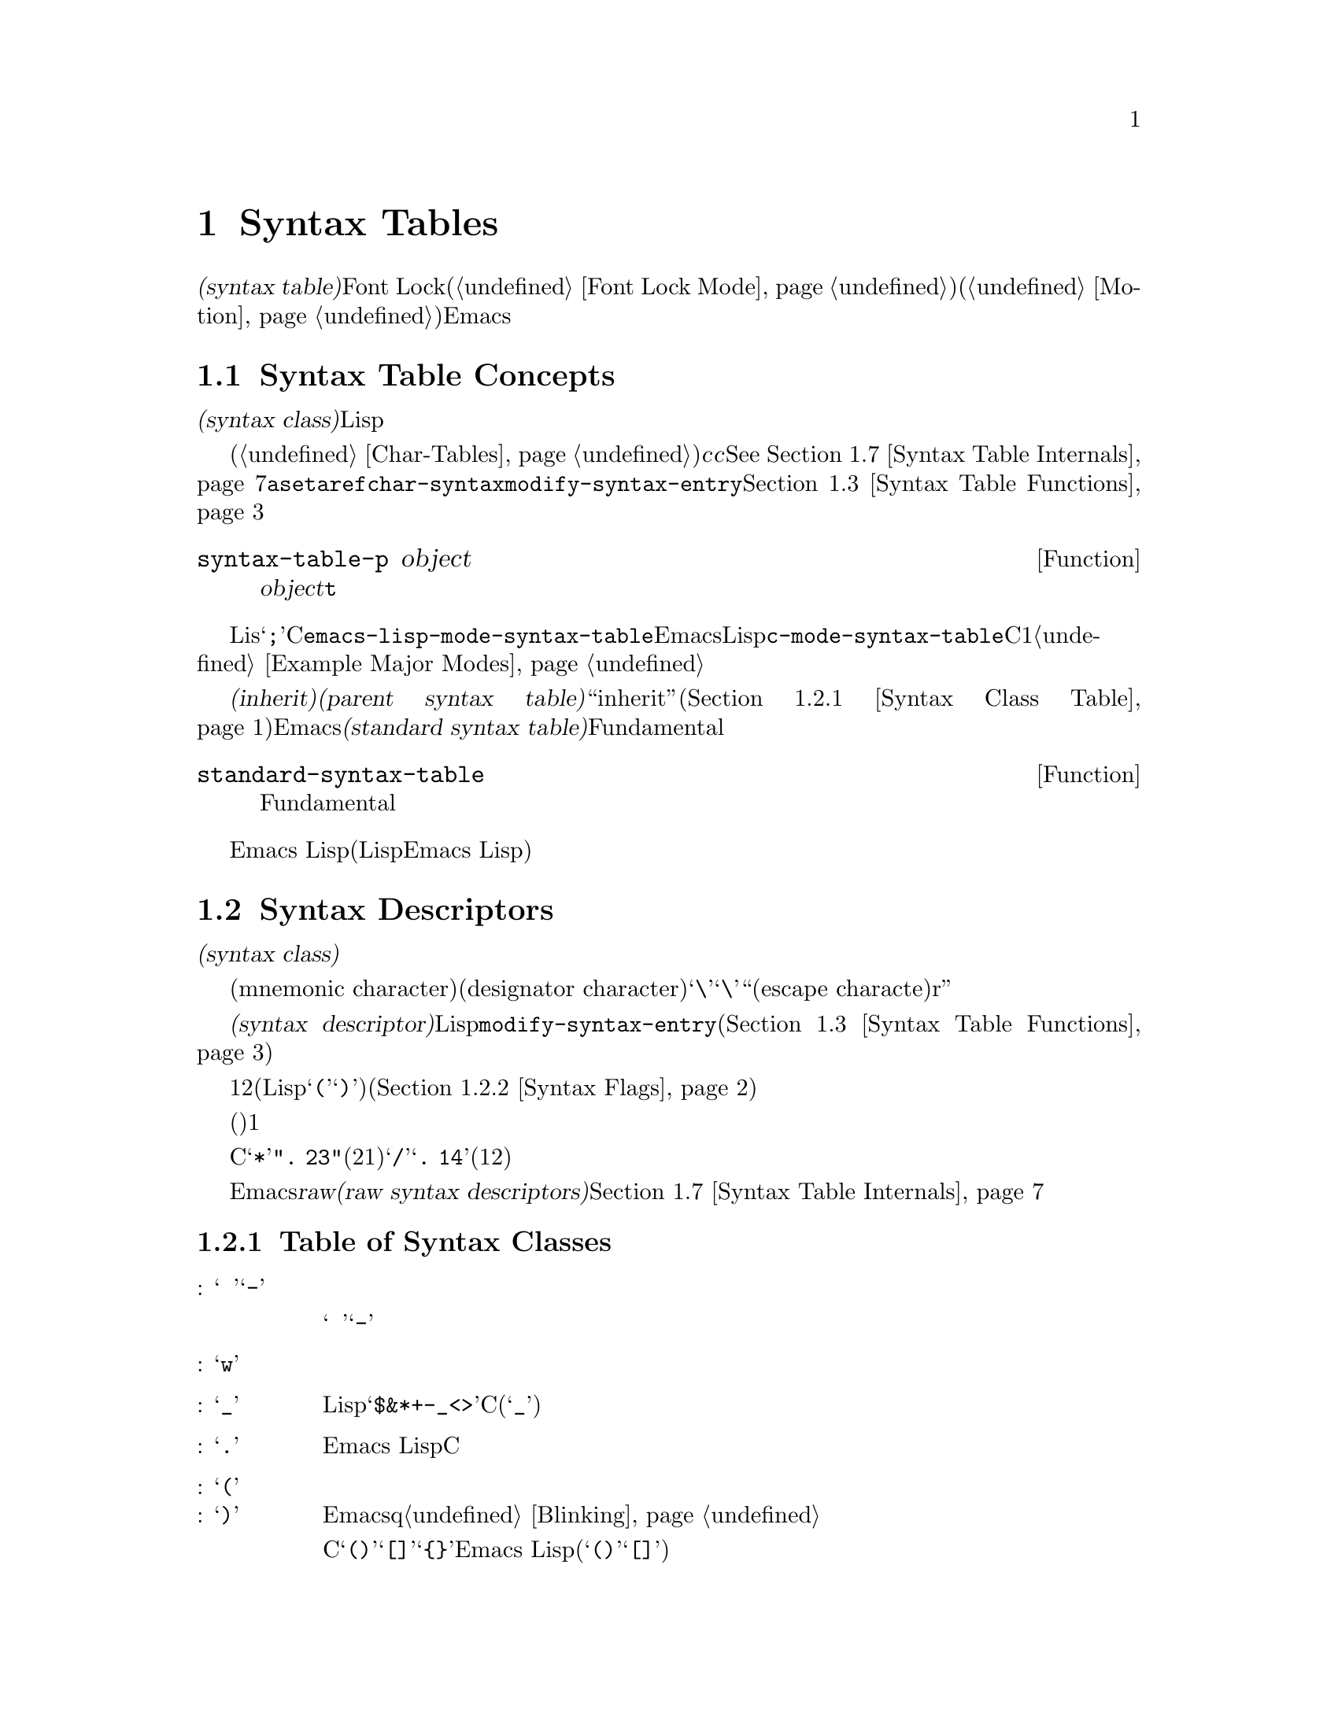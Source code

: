 @c ===========================================================================
@c
@c This file was generated with po4a. Translate the source file.
@c
@c ===========================================================================
@c -*-texinfo-*-
@c This is part of the GNU Emacs Lisp Reference Manual.
@c Copyright (C) 1990-1995, 1998-1999, 2001-2015 Free Software
@c Foundation, Inc.
@c See the file elisp.texi for copying conditions.
@node Syntax Tables
@chapter Syntax Tables
@cindex parsing buffer text
@cindex syntax table
@cindex text parsing

  @dfn{構文テーブル(syntax
table)}は、バッファー内のそれぞれの文字にたいして、構文的な役割を指定します。単語、シンボル、その他の構文要素の開始と終了の判定に、これを使用できます。この情報はFont
Lockモード(@ref{Font Lock
Mode}を参照)や、種々の複雑な移動コマンド(@ref{Motion}を参照)を含む、多くのEmacs機能により使用されます。

@menu
* Basics: Syntax Basics.     構文テーブルの基本的概念。
* Syntax Descriptors::       文字がクラス分けされる方法。
* Syntax Table Functions::   構文テーブルを作成、調査、変更する方法。
* Syntax Properties::        テキストプロパティによる構文テーブルのオーバーライド。
* Motion and Syntax::        特定の構文による文字間の移動。
* Parsing Expressions::      構文テーブル使用によるバランスのとれた式の解析。
* Syntax Table Internals::   構文テーブルの情報が格納される方法。
* Categories::               文字構文をクラス分けする別の手段。
@end menu

@node Syntax Basics
@section Syntax Table Concepts

  構文テーブルとは、それぞれの文字の@dfn{構文クラス(syntax
class)}や、その他の構文的プロパティを照合するために使用できる、データ構造のことです。構文テーブルは、テキストを横断したスキャンや移動のために、Lispプログラムにより使用されます。

  構文テーブルは、内部的には文字テーブルです(@ref{Char-Tables}を参照)。インデックス@var{c}の要素はコード@var{c}の文字を記述します。値は該当する文字の構文を指定するコンスセルです。詳細は@xref{Syntax
Table
Internals}を参照してください。しかし構文テーブルの内容を変更または調べるために@code{aset}や@code{aref}を使用するかわりに、通常は高レベルな関数@code{char-syntax}や@code{modify-syntax-entry}を使用するべきです。これらについては@ref{Syntax
Table Functions}で説明します。

@defun syntax-table-p object
この関数は@var{object}が構文テーブルなら、@code{t}をリターンする。
@end defun

  バッファーはそれぞれ自身のメジャーモードをもち、それぞれのメジャーモードはさまざまな文字の構文クラスにたいして独自のアイデアをもっています。たとえばLisモードでは文字@samp{;}はコメントの開始ですが、Cモードでは命令文の終端になります。これらのバリエーションをサポートするために、構文テーブルはそれぞれのバッファーにたいしてローカルです。一般的に各メジャーモードは自身の構文テーブルをもち、そのモードを使用するすべてのバッファーにそれがインストールされます。たとえば変数@code{emacs-lisp-mode-syntax-table}はEmacsのLispモードが使用する構文テーブル、@code{c-mode-syntax-table}はCモードが使用する構文テーブルを保持します。あるメジャーモードの構文テーブルを変更すると、そのモードのバッファー、およびその後でそのモードに置かれるすべてのバッファーの構文も同様に変更されます。複数の類似するモードが1つの構文テーブルを共有することが、ときおりあります。構文テーブルをセットアップする方法の例は、@ref{Example
Major Modes}を参照してください。

@cindex standard syntax table
@cindex inheritance, syntax table
  別の構文テーブルから構文テールを@dfn{継承(inherit)}できます。これを@dfn{親構文テーブル(parent syntax
table)}と呼びます。構文テーブルは、ある文字にたいして構文クラス``inherit''を与えることにより、構文クラスを未指定にしておくことができます。そのような文字は、親構文テーブルが指定する構文クラスを取得します(@ref{Syntax
Class Table}を参照)。Emacsは@dfn{標準構文テーブル(standard syntax
table)}を定義します。これはデフォルトとなる親構文テーブルであり、Fundamentalモードが使用する構文テーブルでもあります。

@defun standard-syntax-table
この関数はFundamentalモードが使用する構文テーブルである、標準構文テーブルをリターンする。
@end defun

  Emacs
Lispリーダーは変更不可な独自のビルトイン構文ルールをもつので、構文テーブルは使用しません(いくつかのLispシステムはリード構文を再定義する手段を提供するが、わたしたちは単純化のためこの機能をEmacs
Lisp外部に留める決定をした)。

@node Syntax Descriptors
@section Syntax Descriptors
@cindex syntax class

  @dfn{構文クラス(syntax
class)}の文字は、その文字の構文的な役割を記述します。各構文テーブルは、それぞれの文字の構文クラスを指定します。ある構文テーブルでの文字のクラスと、別のテーブルにおけるその文字のクラスとの間に関連性がある必要はありません。

  構文テーブルはそれぞれニーモニック文字(mnemonic
character)により選別され、クラスを指定する必要がある際にはそのクラスの名前としての役割を果たします。この指定子文字(designator
character)は通常、そのクラスに割当てられることが多々あります。しかしその指定子としての意味は不変であり、その文字がカレントでもつ構文とは独立しています。つまりカレント構文テーブルにおいて実際に文字@samp{\}が構文をもつかどうかに関係なく、指定子文字としての@samp{\}は常に``エスケープ文字(escape
characte)r''を意味します。
@ifnottex
構文クラスとそれらの指定子文字のリストは、@ref{Syntax Class Table}を参照してください。
@end ifnottex

@cindex syntax descriptor
  @dfn{構文記述子(syntax
descriptor)}とは、文字の構文クラスと、その他の構文的なプロパティを記述するLisp文字列のことです。ある文字の構文を変更したい際、それは関数@code{modify-syntax-entry}を呼び出して、その引数に構文記述子を渡すことにより行われます(@ref{Syntax
Table Functions}を参照)。

  構文記述子の1つ目の文字は、構文クラスの指定子文字でなければなりません。2つ目の文字がもしあれば、マッチング文字を指定します(Lispでは@samp{(}にたいするマッチング文字は@samp{)})。スペースはマッチング文字が存在しないことを指定します。その後に続く文字は、追加の構文プロパティを指定します(@ref{Syntax
Flags}を参照)。

  マッチング文字やフラグが必要なければ、(構文クラスを指定する)1つの文字だけで十分です。

  たとえばCモードでの文字@samp{*}の構文記述子は@code{".
23"}(区切り記号、マッチング文字用スロットは未使用、コメント開始記号の2つ目の文字、コメント終了記号の1つ目の文字)、@samp{/}にたいするエントリーは@samp{@w{.
14}}(区切り記号、マッチング文字用スロットは未使用、コメント開始記号の1つ目の文字、コメント終了記号の2つ目の文字)です。

  Emacsは、低レベルでの構文クラスを記述するために使用される@dfn{raw構文記述子(raw syntax
descriptors)}も定義しています。@ref{Syntax Table Internals}を参照してください。

@menu
* Syntax Class Table::       構文クラスのテーブル。
* Syntax Flags::             各文字が所有できる追加のフラグ。
@end menu

@node Syntax Class Table
@subsection Table of Syntax Classes
@cindex syntax class table

  以下は構文クラス、それらの指定子となる文字とそれらの意味、およびそれらの使用例を示すテーブルです。

@table @asis
@item 空白文字: @samp{@ }、または@samp{-}
シンボルおよび単語を区別する文字。空白文字は通常は他の構文的な意義をもたず、複数の空白文字は構文的には単一の空白文字と等しい。スペース、タブ、フォームフィードは、ほとんどすべてのメジャーモードにおいて空白文字にクラスっ分けされる。

この構文クラスは@w{@samp{@ }}または@samp{-}により指定できる。両指定子は等価である。

@item 単語構成文字: @samp{w}
人間の言語における単語の一部。これらは通常は、プログラム内において変数やコマンドの名前として使用される。通常、すべての大文字と小文字、および数字は単語構成文字である。

@item シンボル構成文字: @samp{_}
単語構成文字とともに変数やコマンドの名前で使用される、追加の文字。例としてはLispモードの文字@samp{$&*+-_<>}が含まれ、これらはたとえ英単語の一部でないとしても、シンボルの名前の一部となり得る。標準Cでは、シンボル内において非単語構成文字で有効な文字はアンダースコア(@samp{_})だけである。

@item 区切り文字: @samp{.}
人間の言語において句読点として使用される文字、またはプログラミング言語でシンボルを別のシンボルと区別するために使用される文字。Emacs
Lispモードのようないくつかのプログラミング言語のモードでは、単語構成文字およびシンボル構成文字のいずれでもないいくつかの文字はすべて、他の用途をもつので、このクラスの文字をもたない。Cモードのような他のプログラミング言語のモードでは、演算子にたいして区切り文字構文が使用される。

@item 開カッコ文字: @samp{(}
@itemx 閉カッコ文字: @samp{)}
文や式を囲うために、異なるペアーとして使用される文字。そのようなグループ化は開カッコで開始され、閉カッコで終了する。開カッコ文字はそれぞれ特定の閉カッコ文字にマッチし、その逆も成り立つ。Emacsqは通常、閉カッコ挿入字に、マッチする開カッコを示す。@ref{Blinking}を参照のこと。

人間の言語、およびCのコードではカッコのペアーは@samp{()}、@samp{[]}、@samp{@{@}}である。Emacs
Lispではリストとベクターにたいする区切り文字(@samp{()}および@samp{[]})は、カッコ文字としてクラス分けされる。

@item 文字列クォート: @samp{"}
文字列定数を区切るために使用される文字。文字列の先頭と終端に、同じ文字列クォート文字が出現する。このようなクォート文字列はネストされない。

Emacsのパース機能は、文字列を単一のトークンとみなす。文字列内では、その文字の通常の構文的な意味は抑制される。

Lispモードはダブルクォーテーション(@samp{"})、および垂直バー(@samp{|})とう、2つの文字列クォート文字をもつ。Emacs
Lispでは@samp{|}は使用しないが、Common
Lispでは使用される。Cも文字列にたいするダブルクォート文字、および文字定数にたいするシングルクォート文字(@samp{'})という、2つのクォート文字をもつ。

人間用のテキストには文字列クォート文字がない。そのクォーテーション内の別の文字の通常の構文的プロパティを、クォーテーションマークがオフに切り替えるのを、わたしたちは望まない。

@item エスケープ構文文字: @samp{\}
文字列や文字定数内で使用されるような、エスケープシーケンスで始まる文字。CとLispの両方で、文字@samp{\}はこのクラスに属する(Cでは文字列内でのみ使用されるが、Cコード中を通じてこのように扱っても問題ないことがわかった)。

@code{words-include-escapes}が非@code{nil}な、このクラスの文字は単語の一部とみなされる。@ref{Word
Motion}を参照のこと。

@item 文字クォート: @samp{/}
その文字の通常の構文的な意義を失うよう、後続の文字をクォートするために使用される文字。これは直後に続く文字だけに影響する点が、エスケープ文字と異なる。

@code{words-include-escapes}が非@code{nil}な、このクラスの文字は単語の一部とみなされる。@ref{Word
Motion}を参照のこと。

このクラスは@TeX{}モードのバックスラッシュにたいして使用される。

@item 区切りペアー: @samp{$}
文字列クォート文字と似ているが、この区切りの間にある文字の構文的なプロパティは抑制されない点が異なる。現在のところ@TeX{}モードだけが区切りペアーを使用する(@samp{$}によりmathモードに出入りする)。

@item 式プレフィクス: @samp{'}
式に隣接して出現した場合に、その式の一部とみなされる、構文的演算子にたいして使用される文字。Lispモードではアポストロフィー@samp{'}(クォートに使用)、カンマ@samp{,}(マクロに使用)、@samp{#}(特定のデータ型にたいするリード構文として使用)が、これらの文字に含まれる。

@item コメント開始文字: @samp{<}
@itemx コメント終了文字: @samp{>}
@cindex comment syntax
さまざまな言語において、コメントを区切るために使用する文字。人間用のテキストはコメント文字をもたない。Lispでは、セミコロン(@samp{;})がコメントの開始で、改行かフォームフィードで終了する。

@item 標準構文の継承: @samp{@@}
この構文クラスは、特定の構文を指定しない。これは、その文字の構文を探すために標準構文テーブルを照合するよう告げる。

@item 汎用コメント区切り: @samp{!}
特殊なコメントを開始または終了させる文字。@emph{任意}の汎用コメント区切りは、@emph{任意}の汎用コメント区切りにマッチするが、コメント開始とコメント終了とはマッチできない。汎用コメント区切りは、汎用コメント区切り同士としかマッチできない。

この構文クラスは主として@code{syntax-table}テキストプロパティ(@ref{Syntax
Properties}を参照)とともに使用することを意図している。任意の文字範囲にたいして、その範囲の最初と最後の文字にたいして、それらが汎用コメント区切りであることを示す@code{syntax-table}プロパティを付与することにより、その範囲がコメントを形成するとマークすることができる。

@item 汎用文字列区切り: @samp{|}
文字列を開始または終了させる文字。@emph{任意}の汎用文字列区切りは、@emph{任意}の汎用文字列区切りにマッチするが、通常の文字列クォート文字とはマッチできない。

この構文クラスは主として@code{syntax-table}テキストプロパティ(@ref{Syntax
Properties}を参照)とともに使用することを意図している。任意の文字範囲にたいして、その範囲の最初と最後の文字にたいして、それらが汎用文字列区切りであることを示す@code{syntax-table}プロパティを付与することにより、その範囲が文字列定数を形成するとマークすることができる。
@end table

@node Syntax Flags
@subsection Syntax Flags
@cindex syntax flags

  構文テーブル内の文字全体にたいして、構文クラスに加えてフラグを指定できます。利用できる8つのフラグがあり、それらは文字@samp{1}、@samp{2}、@samp{3}、@samp{4}、@samp{b}、@samp{c}、@samp{n}、@samp{p}で表されます。

  @samp{p}を除くすべてのフラグは、コメント区切りを記述するために使用されます。数字のフラグは2文字から構成されるコメント区切りにたいして使用されます。これらは、文字の文字クラスに関連付けられた構文的プロパティに加えて、その文字も@emph{同様}にコメントシーケンスの一部となれることを示します。Cモードでは区切り文字であり、@emph{かつ}コメントシーケンス開始(@samp{/*})の2文字目であり、@emph{かつ}コメントシーケンス終了(@samp{*/})の1文字目である@samp{*}のような文字のために、フラグとクラスは互いに独立しています。フラグ@samp{b}、@samp{c}、@samp{n}は対応するコメント区切りを限定するために使用されます。

  以下は文字@var{c}にたいして利用できるフラグと、それらの意味を示すテーブルです:

@itemize @bullet
@item
@samp{1}は、@var{c}が2文字からなるコメント開始シーケンスの開始であることを意味する。

@item
@samp{2}は、@var{c}がそのようなシーケンスの2文字目であることを意味する。

@item
@samp{3}は、@var{c}が2文字からなるコメント終了シーケンスの開始であることを意味する。

@item
@samp{4}は、@var{c}がそのようなシーケンスの2文字目であることを意味する。

@item
@samp{b}は、@var{c}が代替えのコメントスタイル``b''に属するコメント区切りであることを意味する。このフラグは2文字のコメント開始では2文字目、2文字のコメント終了では1文字目にたいしてのみ意味をもつ。

@item
@samp{c}は、@var{c}が代替えのコメントスタイル``c''に属するコメント区切りであることを意味する。2文字からなるコメント区切りにたいしては、そのいずれかが@samp{c}であればスタイル``c''となる。

@item
コメント区切り文字での@samp{n}は、この種のコメントがネスト可能であることを指定する。2文字からなるコメント区切りにたいしては、そのいずれかが@samp{n}であればネスト可能となる。

@cindex comment style
Emacsは任意の構文テーブル1つにたいして、同時に複数のコメントスタイルをサポートする。コメントスタイルはフラグ@samp{b}、@samp{c}、@samp{n}の組み合わせなので、8個の異なるコメントスタイルが可能である。コメント区切りはそれぞれスタイルをもち、同じスタイルのコメント区切りとのみマッチできる。つまりコメントがスタイル``bn''のコメント開始シーケンスで開始されるなら、そのコメントは次のスタイル``bn''のコメント終了シーケンスにマッチするまで拡張されるだろう。

C++にたいして適切なコメント構文は、以下のようになる:

@table @asis
@item @samp{/}
@samp{124}
@item @samp{*}
@samp{23b}
@item newline
@samp{>}
@end table

これは4つのコメント区切りシーケンスを定義する:

@table @asis
@item @samp{/*}
これは2文字目の@samp{*}が@samp{b}フラグをもつので、``b''スタイルのコメント開始シーケンスである。

@item @samp{//}
これは2文字目の@samp{/}が@samp{b}フラグをもたないので、``a''スタイルのコメント開始シーケンスである。

@item @samp{*/}
これは1文字目の@samp{*}が@samp{b}フラグをもつので、``b''スタイルのコメント終了シーケンスである。

@item newline
これは改行▼文字が@samp{b}フラグをもたないので、``a''スタイルのコメント終了シーケンスである。
@end table

@item
@samp{p}はLisp構文にたいして、追加のプレフィクス文字を識別する。これらが式の間に出現した際は、空白文字として扱われる。これらが式の内部に出現したときは、それらの通常の構文クラスに応じて処理される。

関数@code{backward-prefix-chars}はこれらの文字と、同様にメインの構文クラスがプレフィクスであるような文字(@samp{'})を超えて、後方に移動する。@ref{Motion
and Syntax}を参照のこと。
@end itemize

@node Syntax Table Functions
@section Syntax Table Functions

  このセクションでは、構文テーブルを作成、アクセス、変更する関数を説明します。

@defun make-syntax-table &optional table
この関数は、新たに構文テーブルを作成する。@var{table}が非@code{nil}なら、新たな構文テーブルの親は@var{table}、それ以外なら標準構文テーブルが親になる。

新たな構文テーブルでは最初は、すべての文字に構文クラス``inherit''(@samp{@@})が与えられ、それらの構文は親テーブルから継承される(@ref{Syntax
Class Table}を参照)。
@end defun

@defun copy-syntax-table &optional table
この関数は@var{table}のコピーを構築して、それをリターンする。@var{table}が省略または@code{nil}なら、標準構文テーブルのコピーをリターンする。それ以外の場合、@var{table}が構文テーブルでなければエラーをシグナルする。
@end defun

@deffn Command modify-syntax-entry char syntax-descriptor  &optional table
@cindex syntax entry, setting
この関数は@var{syntax-descriptor}に応じて、@var{char}の構文エントリーをセットする。@var{char}は文字、または@code{(@var{min}
.
@var{max})}という形式のコンスセルでなければならない。後者の場合、この関数は@var{min}と@var{max}(両端を含む)の間のすべての文字にたいして、構文エントリーをセットする。

構文は@var{table}(デフォルトはカレントバッファーの構文テーブル)にたいしてのみ変更され、他のすべての構文テーブルにたいしては変更されない。

引数@var{syntax-descriptor}は構文記述子、すなわち1文字目が構文クラス指定子、2文字目以降がオプションでマッチング文字と構文フラグを指定する文字列である。@ref{Syntax
Descriptors}を参照のこと。@var{syntax-descriptor}が有効な構文記述子でなければ、エラーがシグナルされる。

この関数は、常に@code{nil}をリターンする。この文字にたいするテーブル内の古い構文情報は、破棄される。

@example
@group
@exdent @r{▼例:}

;; @r{空白文字クラスのスペースをputする}
(modify-syntax-entry ?\s " ")
     @result{} nil
@end group

@group
;; @r{@samp{$}を開カッコ文字にして、}
;;   @r{@samp{^}を対応する閉カッコにする}
(modify-syntax-entry ?$ "(^")
     @result{} nil
@end group

@group
;; @r{@samp{^}閉カッコ文字にして}
;;   @r{@samp{$}を対応する開カッコにする}
(modify-syntax-entry ?^ ")$")
     @result{} nil
@end group

@group
;; @r{@samp{/}を区切り文字で}
;;   @r{コメント開始シーケンス1文字目、}
;;   @r{かつコメント終了シーケンス2文字目とする}
;;   @r{これはCモードで使用される}
(modify-syntax-entry ?/ ". 14")
     @result{} nil
@end group
@end example
@end deffn

@defun char-syntax character
この関数は、指定子文字(@ref{Syntax Class
Table}を参照)の表現で、@var{character}の構文クラスをリターンする。これはクラス@emph{だけ}をリターンし、マッチング文字や構文フラグはリターンしない。

以下をCモードにたいして適用してみる(@code{char-syntax}がリターンする文字を確認しやすいよう@code{string}を使用する)。

@example
@group
;; スペース文字は空白文字構文クラスをもつ
(string (char-syntax ?\s))
     @result{} " "
@end group

@group
;; スラッシュ文字は区切り文字構文をもつ。
;; コメント開始やコメント終了シーケンスの一部でもある場合、
;; @code{char-syntax}呼び出しはこれを明らかにしないことに注意。
(string (char-syntax ?/))
     @result{} "."
@end group

@group
;; 開カッコ文字は開カッコ構文をもつ。
;; これがまっちんぐ文字@samp{)}をもつことは
;; @code{char-syntax}呼び出しでは明らかにならないことに注意。
(string (char-syntax ?\())
     @result{} "("
@end group
@end example

@end defun

@defun set-syntax-table table
この関数は、カレントバッファーの構文テーブルを@var{table}にする。これは@var{table}をリターンする。
@end defun

@defun syntax-table
この関数はカレント構文テーブル(カレントバッファーのテーブル)をリターンする。
@end defun

@deffn Command describe-syntax &optional buffer
このコマンドは、@var{buffer}(デフォルトはカレントバッファー)の構文テーブルのコンテンツをhelpバッファーに表示する。
@end deffn

@defmac with-syntax-table table body@dots{}
このまくろは@var{table}をカレント構文テーブルとして使用して、@var{body}を実行する。これは古いカレント構文テーブルのリストア後に、@var{body}の最後のフォームの値をリターンする。

各バッファーは独自にカレント構文テーブルをもつので、マクロはこれを入念に行う。@code{with-syntax-table}はマクロ実行開始時、そのときカレントのバッファーが何であれ、カレント構文テーブルを一時的に変更する。他のバッファーは影響を受けない。
@end defmac

@node Syntax Properties
@section Syntax Properties
@kindex syntax-table @r{(text property)}

ある言語の構文を指定するのに構文テーブルが十分に柔軟でないときは、
バッファー内に出現する特定の文字にたいして、テキストプロパティ@code{syntax-table}を適用することにより、構文テーブルをオーバーライドできます。テキストプロパティを適用する方法については、@ref{Text
Properties}を参照してください。

  以下はテキストプロパティ@code{syntax-table}の有効な値です:

@table @asis
@item @var{syntax-table}
プロパティの値が構文テーブルなら、根底となるテキスト文字の構文を決定するカレントバッファーの構文テーブルのかわりに、そのテーブルが使用される。

@item @code{(@var{syntax-code} . @var{matching-char})}
この形式のコンスセルは、根底となるテキスト文字の構文クラスを直接指定する、raw構文テーブル(@ref{Syntax Table
Internals}を参照)である。

@item @code{nil}
このプロパティが@code{nil}なら、その文字の構文はカレント構文テーブルにより通常の方法で決定される。
@end table

@defvar parse-sexp-lookup-properties
これが非@code{nil}なら、@code{forward-sexp}のような構文をスキャンする関数は、syntax-tableテキストプロパティに注意を払い、それ以外ならカレント構文テーブルだけを使用する。
@end defvar

@defvar syntax-propertize-function
この変数が非@code{nil}なら、特定のテキスト範囲にたいして@code{syntax-table}プロパティを適用する関数を格納するべきである。これは、モードに適した方法で@code{syntax-table}プロパティを適用する関数をインストールするために、メジャーモードに使用されることを意図している。

この関数は@code{syntax-ppss}(@ref{Position Parse}を参照)、および構文フォント表示化(@ref{Syntactic
Font Lock}を参照)の間にFont
Lockモードにより呼び出される。これは作用すべきテキスト部分の開始@var{start}と終了@var{end}という、2つの引数で呼び出される。これは@var{end}の前の任意の位置で、@code{syntax-ppss}を呼び出すことが許されている。しかし@code{syntax-ppss-flush-cache}を呼び出すべきではなく、そのため、ある位置で@code{syntax-ppss}を呼び出して、後からバッファー内の前の位置を変更することは許されていない。
@end defvar

@defvar syntax-propertize-extend-region-functions
このアブノーマルフックは@code{syntax-propertize-function}呼び出しに先立ち、構文解析コードにより実行される。これは@code{syntax-propertize-function}に渡すための、安全なバッファーの開始および終了位置を見つける助けをする役割をもつ。たとえばメジャーモードは、複数行の構文構成を識別して、境界が複数行の中間にならないよう、このフックに関数を追加できる。

このフック内の各関数は、引数@var{start}と@var{end}を受け取ること。これは2つのバッファー位置を調整するコンスセル@code{(@var{new-start}
.
@var{new-end})}、調整が必要なければ@code{nil}をリターンするべきである。フック関数は、それらすべてが@code{nil}をリターンするまで、順番に繰り返し実行される。
@end defvar

@node Motion and Syntax
@section Motion and Syntax
@cindex moving across syntax classes
@cindex skipping characters of certain syntax

  このセクションでは、特定の構文クラスをもつ文字間を横断して移動する関数を説明します。

@defun skip-syntax-forward syntaxes &optional limit
この関数は、@var{syntaxes}で指定された構文クラス(構文クラスの文字列)をもつ文字を横断して、ポイントを前方に移動する。バッファー終端か、(与えられた場合は)位置@var{limit}に到達、またはスキップしない文字に達した際に停止する。

@var{syntaxes}が@samp{^}で始まる場合、この関数は構文が@var{syntaxes}では@emph{ない}文字をスキップする。

リターン値は、移動した距離を表す非負の整数。
@end defun

@defun skip-syntax-backward syntaxes &optional limit
この関数は、@var{syntaxes}で指定された構文クラスをもつ文字を横断して、ポイントを後方に移動する。バッファー先頭か、(与えられた場合は)位置@var{limit}に到達、またはスキップしない文字に達した際に停止する。

@var{syntaxes}が@samp{^}で始まる場合、この関数は構文が@var{syntaxes}では@emph{ない}文字をスキップする。

リターン値は、移動した距離を表す0以下の整数。
@end defun

@defun backward-prefix-chars
この関数は、式プレフィクス構文の任意個数の文字を横断して、後方にポイントを移動する。これには式プレフィクス構文クラスと、フラグ@samp{p}の文字の両方が含まれる。
@end defun

@node Parsing Expressions
@section Parsing Expressions
@cindex parsing expressions
@cindex scanning expressions

  このセクションでは、バランスのとれた式の解析やスキャンを行う関数を説明します。たとえこれらの関数がLisp以外の言語にたいして作用可能であったとしても、Lisp用語にしたがい、そのような式のことは@dfn{sexps}という用語で参照することにします。基本的にsexpは、バランスのとれたカッコによるグループ化、または文字列、``symbol''(構文が単語構成要素かシンボル構成要素である文字シーケンス)のいずれかです。しかし式プレフィクス構文(@ref{Syntax
Class Table}を参照)の文字は、それらがsexpに隣接する場合は、sexpの一部として扱われます。

  構文テーブルは文字の解釈を制御するので、これらの関数はLispモードでのLisp式、CモードでのCの式にたいして使用できます。バランスのとれた式にたいする、有用な高レベル関数については、@ref{List
Motion}を参照してください。

  ある文字の構文は、パーサー自身の状態の記述ではなく、パーサー状態の変更方法を制御します。たとえば文字列区切り文字は、``in-string''と``in-code'',の間でパーサー状態をトグルしますが、文字の構文が直接文字列内部にあるかどうかを告げることはありません。たとえば(15は汎用文字列区切りの構文コードであることに注意)、

@example
(put-text-property 1 9 'syntax-table '(15 . nil))
@end example

@noindent
これはEmacsにたいして、カレントバッファーの最初の8文字が文字列であることを告げますが、それらはすべて文字列区切りです。結果としてEmacsはそれらを、連続する4つの空文字列定数として扱います。

@menu
* Motion via Parsing::       パースにより機能する移動関数。
* Position Parse::           ある位置の構文状態を判断する。
* Parser State::             Emacsが構文状態を表す方法。
* Low-Level Parsing::        指定されたリージョンを横断するパース。
* Control Parsing::          パースに影響するパラメーター。
@end menu

@node Motion via Parsing
@subsection Motion Commands Based on Parsing
@cindex motion based on parsing

  このセクションでは、式のパースにもとづいて処理を行う、シンプルなポイント移動関数を説明します。

@defun scan-lists from count depth
この関数は、位置@var{from}からバランスのとれたカッコのグループを@var{count}個、前方にスキャンする。これはスキャンが停止した位置をリターンする。@var{count}が負なら、スキャンは後方に移動する。

@var{depth}が非0なら、開始位置のカッコのネスト深さを@var{depth}として扱う。スキャナーは、ネスト深さが0になるまで@var{count}回、繰り返し前方または後方に移動する。そのため、正の@var{depth}は開始位置からカッコを@var{depth}レベル抜け出して移動する効果があり、負の@var{depth}はカッコが@var{depth}レベル深くなるよう移動する効果をもつ。

@code{parse-sexp-ignore-comments}が非@code{nil}なら、スキャンはコメントを無視する。

@var{count}個のカッコのグループをスキャンする前に、スキャンがバッファーのアクセス可能範囲の先頭か終端に達した場合、そのポイントのネスト深さが0なら、値@code{nil}をリターンする。ネスト深さが非0なら、@code{scan-error}エラーをシグナルする。
@end defun

@defun scan-sexps from count
この関数は位置@var{from}から、@var{count}個のsexpを前方にスキャンする。これは、スキャンが停止した位置をリターンする。@var{count}が負なら、スキャンは後方へ移動する。

@code{parse-sexp-ignore-comments}が非@code{nil}なら、スキャンはコメントを無視する。

カッコのグループの中間でバッファー(のアクセス可能範囲)の先頭か終端に達した場合は、エラーをシグナルする。@var{count}個を消費する前に、カッコのグループの間でバッファーの先頭か終端に達した場合は、@code{nil}をリターンする。ネスト深さが非0なら、@code{scan-error}エラーをシグナルする。
@end defun

@defun forward-comment count
この関数は、@var{count}個の完全なコメント(すなわち、もしあれば開始区切りと終了区切りを含む)、および途中で遭遇する任意の空白文字を横断して、ポイントを前方に移動する。@var{count}が負なら、後方に移動する。コメントまたは空白文字以外のものに遭遇したら停止して、その停止位置にポイントを残す。これには、(たとえば)前方に移動してコメント開始を調べる際に、コメント終了を探すことも含まれる。この関数は、指定された個数の完全なコメントを横断して移動した後も、即座に停止する。空白以外のものがコメント間に存在せずに、期待どおり@var{count}個のコメントが見つかったら@code{t}を、それ以外は@code{nil}をリターンする。

この関数は、``コメント''を横断する際、それが文字列内に埋め込まれているかどうか区別できない。コメントのように見えれば、それらはコメントとして扱われる。

ポイント後のすべてのコメントと空白文字を飛び越して移動するには、@code{(forward-comment
(buffer-size))}を使用する。バッファー内のコメント数は@code{(buffer-size)}を超えることはできないので、これは引数としての使用に適す。
@end defun

@node Position Parse
@subsection Finding the Parse State for a Position
@cindex parse state for a position

  インデントのような構文分析にとっては、与えられたバッファー位置に応じた構文状態の計算が有用なことが多々あります。それを手軽に行うのが、この関数です。

@defun syntax-ppss &optional pos
この関数は、パーサーがバッファー先頭から開始して位置@var{pos}で停止するだろうという、パーサー状態をリターンする。
@iftex
パーサー状態の説明は、次のセクションを参照のこと
@end iftex
@ifnottex
パーサー状態の説明は、@ref{Parser State}を参照のこと
@end ifnottex
。

リターン値は、バッファー先頭から@var{pos}までパースするために低レベル関数@code{parse-partial-sexp}(@ref{Low-Level
Parsing}を参照)を呼び出した場合と同じようになる。しかし@code{syntax-ppss}は、計算速度向上のために、キャッシュを使用する。この最適化のため、リターンされるパーサー状態のうち2つ目の値(前の完全な部分式)と6つ目の値(最小のカッコ深さ)は意味をもたない。

この関数は、@code{syntax-ppss-flush-cache}(以下参照)にたいして、@code{before-change-functions}(@ref{Change
Hooks}を参照)にバッファーローカルなエントリーを追加するという副作用をもつ。このエントリーは、バッファー変更にたいして、キャッシュの一貫性を保つ。とはいえ、@code{before-change-functions}が一時的にletでバインドされている間に@code{syntax-ppss}が呼び出された場合、または@code{inhibit-modification-hooks}使用時のようにバッファーがフックを実行せずに変更される場合、キャッシュは更新されないかもしれない。そのような場合は、明示的に@code{syntax-ppss-flush-cache}を呼び出す必要がある。
@end defun

@defun syntax-ppss-flush-cache beg &rest ignored-args
この関数は、@code{syntax-ppss}が使用するキャッシュを、位置@var{beg}からフラッシュする。残りの引数@var{ignored-args}は無視される。@code{before-change-functions}(@ref{Change
Hooks}を参照)のような関数で直接使用できるよう、この関数はそれらの引数を受け入れる。
@end defun

  メジャーモードは、パース開始を要する箇所を指定することにより、@code{syntax-ppss}の実行をより高速にできます。

@defvar syntax-begin-function
これが非@code{nil}なら、それはパーサー状態が@code{nil}であるような以前のバッファー位置(別の言い方をすると任意のコメント、文字列、カッコの外部であるような位置)に移動する関数であること。キャッシュが助けとならない際、@code{syntax-ppss}はその計算をおり最適化するためにこれを使用する。
@end defvar

@node Parser State
@subsection Parser State
@cindex parser state

  @dfn{パーサー状態(parser
state)}とは、バッファー内の指定された開始位置と終了位置の間のテキストをパースした後の、構文パーサーの状態を記述する10要素のリストです。@code{syntax-ppss}のようなパース関数
@ifnottex
(@ref{Position Parse}を参照)
@end ifnottex
は、値としてパーサー状態をリターンします。いくつかのパース関数は、パースを再開するために、引数としてパーサー状態を受け取ります。

  以下は、パーサー状態の要素の意味です:

@enumerate 0
@item
0から数えたカッコの深さ。@strong{警告:} パーサーの開始位置と終了位置の間に開カッコより多くの閉カッコがあれば、負になることもある。

@item
@cindex innermost containing parentheses
停止位置を含む最内のカッコグループの開始文字位置。なければ@code{nil}。

@item
@cindex previous complete subexpression
最後の終端された完全な部分式の開始文字位置。なければ@code{nil}。

@item
@cindex inside string
文字列内部なら非@code{nil}。より正確には、文字列を終端させるであろう文字か、汎用文字列区切りが終端すべきような場合は@code{t}となる。

@item
@cindex inside comment
ネスト不可なコメント(または任意のコメントスタイル。@ref{Syntax
Flags}を参照されたい)の内部なら@code{t}、ネスト可なコメントの内部ならコメントのネストレベル。

@item
@cindex quote character
終了位置がクォート文字直後なら@code{t}。

@item
当該スキャン中に遭遇した最小のカッコ深さ。

@item
アクティブなコメントの種類。コメント以外、またはスタイル@samp{a}のコメント内なら@code{nil}、スタイル@samp{b}のコメントなら1、スタイル@samp{c}のコメントなら2、汎用コメント区切り文字で終端されるべきコメントなら@code{syntax-table}。

@item
文字列またはコメントの開始位置。コメント内部ならコメントが始まる位置。文字列内部なら文字列が始まる位置。文字列またはコメントの外部なら、この要素は@code{nil}になる。

@item
パースを継続するための内部データ。このデータのもつ意味は、変更され得る。これは、他の呼び出しの@var{state}引数としてこのリストを渡す場合に使用される。
@end enumerate

  パース継続のために渡す場合、要素1、2、6は無視され、要素8と9は特に重要ではない場面でのみ使用されます。これらの要素は主に、パーサーコードにより内部的に使用されます。

  以下の関数を使用することにより、さらに追加でパーサー状態から有用な情報を利用できます:

@defun syntax-ppss-toplevel-pos state
この関数はパーサー状態@var{state}から、文法構造上トップレベルでのパースにおける、スキャンした最後の位置をリターンする。``トップレベル''とは、すべてのカッコ、コメント、文字列の外部であることを意味する。

@var{state}がトップレベルの位置に到達したパースを表す場合、値は@code{nil}となる。
@end defun

@node Low-Level Parsing
@subsection Low-Level Parsing

  式パーサーを使用するもっとも基本的な方法は、特定の状態で与えられた位置からパースを開始して、指定した位置でパースを終了するよう指示する方法です。

@defun parse-partial-sexp start limit &optional target-depth stop-before state stop-comment
この関数は、カレントバッファー内のsexpを、@var{start}から開始して@var{limit}を超えてスキャンしないようパースを行う。これは位置@var{limit}、または以下に記述する特定の条件に適合したら停止して、パースが停止した位置にポイントをセットする。これはポイントが停止した位置でのパースの状態を記述するパーサー状態
@ifinfo
(@ref{Parser State}を参照)
@end ifinfo
をリターンする。

@cindex parenthesis depth
3つ目の引数@var{target-depth}が非@code{nil}の場合、カッコの深さが@var{target-depth}と等しくなったら、パースを停止する。この深さは0、または@var{state}内で与えられる深さなら何であれ、そこより開始される。

4つ目の引数@var{stop-before}が非@code{nil}の場合、sexp開始となる任意の文字に到達したらパースは停止する。@var{stop-comment}が非@code{nil}なら、コメントの開始でパースは停止する。@var{stop-comment}がシンボル@code{syntax-table}なら、コメントか文字列の開始の後、またはコメントか文字列の終了のいずれか先に到達した方でパースは停止する。

@var{state}が@code{nil}なら、@var{start}は関数定義先頭のような、カッコ構造のトップレベルであるとみなされる。かわりにこの構造の中間でパースを再開したいと思うかもしれない。これを行うには、パースの初期状態を記述する@var{state}引数を提供しなければならない。前の@code{parse-partial-sexp}呼び出しでリターンされた値で、これをうまく行うことができるだろう。
@end defun

@node Control Parsing
@subsection Parameters to Control Parsing
@cindex parsing, control parameters

@defvar multibyte-syntax-as-symbol
If this variable is non-@code{nil}, @code{scan-sexps} treats all
non-@acronym{ASCII} characters as symbol constituents regardless of what the
syntax table says about them.  (However, text properties can still override
the syntax.)
@end defvar

@defopt parse-sexp-ignore-comments
@cindex skipping comments
If the value is non-@code{nil}, then comments are treated as whitespace by
the functions in this section and by @code{forward-sexp}, @code{scan-lists}
and @code{scan-sexps}.
@end defopt

@vindex parse-sexp-lookup-properties
The behavior of @code{parse-partial-sexp} is also affected by
@code{parse-sexp-lookup-properties} (@pxref{Syntax Properties}).

You can use @code{forward-comment} to move forward or backward over one
comment or several comments.

@node Syntax Table Internals
@section Syntax Table Internals
@cindex syntax table internals

  Syntax tables are implemented as char-tables (@pxref{Char-Tables}), but most
Lisp programs don't work directly with their elements.  Syntax tables do not
store syntax data as syntax descriptors (@pxref{Syntax Descriptors}); they
use an internal format, which is documented in this section.  This internal
format can also be assigned as syntax properties (@pxref{Syntax
Properties}).

@cindex syntax code
@cindex raw syntax descriptor
  Each entry in a syntax table is a @dfn{raw syntax descriptor}: a cons cell
of the form @code{(@var{syntax-code} . @var{matching-char})}.
@var{syntax-code} is an integer which encodes the syntax class and syntax
flags, according to the table below.  @var{matching-char}, if
non-@code{nil}, specifies a matching character (similar to the second
character in a syntax descriptor).

  Here are the syntax codes corresponding to the various syntax classes:

@multitable @columnfractions .2 .3 .2 .3
@item
@i{Code} @tab @i{Class} @tab @i{Code} @tab @i{Class}
@item
0 @tab whitespace @tab 8 @tab paired delimiter
@item
1 @tab punctuation @tab 9 @tab escape
@item
2 @tab word @tab 10 @tab character quote
@item
3 @tab symbol @tab 11 @tab comment-start
@item
4 @tab open parenthesis @tab 12 @tab comment-end
@item
5 @tab close parenthesis @tab 13 @tab inherit
@item
6 @tab expression prefix @tab 14 @tab generic comment
@item
7 @tab string quote @tab 15 @tab generic string
@end multitable

@noindent
For example, in the standard syntax table, the entry for @samp{(} is
@code{(4 . 41)}.  41 is the character code for @samp{)}.

  Syntax flags are encoded in higher order bits, starting 16 bits from the
least significant bit.  This table gives the power of two which corresponds
to each syntax flag.

@multitable @columnfractions .15 .3 .15 .3
@item
@i{Prefix} @tab @i{Flag} @tab @i{Prefix} @tab @i{Flag}
@item
@samp{1} @tab @code{(lsh 1 16)} @tab @samp{p} @tab @code{(lsh 1 20)}
@item
@samp{2} @tab @code{(lsh 1 17)} @tab @samp{b} @tab @code{(lsh 1 21)}
@item
@samp{3} @tab @code{(lsh 1 18)} @tab @samp{n} @tab @code{(lsh 1 22)}
@item
@samp{4} @tab @code{(lsh 1 19)}
@end multitable

@defun string-to-syntax desc
Given a syntax descriptor @var{desc} (a string), this function returns the
corresponding raw syntax descriptor.
@end defun

@defun syntax-after pos
This function returns the raw syntax descriptor for the character in the
buffer after position @var{pos}, taking account of syntax properties as well
as the syntax table.  If @var{pos} is outside the buffer's accessible
portion (@pxref{Narrowing, accessible portion}), the return value is
@code{nil}.
@end defun

@defun syntax-class syntax
This function returns the syntax code for the raw syntax descriptor
@var{syntax}.  More precisely, it takes the raw syntax descriptor's
@var{syntax-code} component, masks off the high 16 bits which record the
syntax flags, and returns the resulting integer.

If @var{syntax} is @code{nil}, the return value is returns @code{nil}.  This
is so that the expression

@example
(syntax-class (syntax-after pos))
@end example

@noindent
evaluates to @code{nil} if @code{pos} is outside the buffer's accessible
portion, without throwing errors or returning an incorrect code.
@end defun

@node Categories
@section Categories
@cindex categories of characters
@cindex character categories

  @dfn{Categories} provide an alternate way of classifying characters
syntactically.  You can define several categories as needed, then
independently assign each character to one or more categories.  Unlike
syntax classes, categories are not mutually exclusive; it is normal for one
character to belong to several categories.

@cindex category table
  Each buffer has a @dfn{category table} which records which categories are
defined and also which characters belong to each category.  Each category
table defines its own categories, but normally these are initialized by
copying from the standard categories table, so that the standard categories
are available in all modes.

  Each category has a name, which is an @acronym{ASCII} printing character in
the range @w{@samp{ }} to @samp{~}.  You specify the name of a category when
you define it with @code{define-category}.

@cindex category set
  The category table is actually a char-table (@pxref{Char-Tables}).  The
element of the category table at index @var{c} is a @dfn{category set}---a
bool-vector---that indicates which categories character @var{c} belongs to.
In this category set, if the element at index @var{cat} is @code{t}, that
means category @var{cat} is a member of the set, and that character @var{c}
belongs to category @var{cat}.

For the next three functions, the optional argument @var{table} defaults to
the current buffer's category table.

@defun define-category char docstring &optional table
This function defines a new category, with name @var{char} and documentation
@var{docstring}, for the category table @var{table}.

Here's an example of defining a new category for characters that have strong
right-to-left directionality (@pxref{Bidirectional Display})  and using it
in a special category table:

@example
(defvar special-category-table-for-bidi
  (let ((category-table (make-category-table))
	(uniprop-table (unicode-property-table-internal 'bidi-class)))
    (define-category ?R "Characters of bidi-class R, AL, or RLO"
                     category-table)
    (map-char-table
     #'(lambda (key val)
	 (if (memq val '(R AL RLO))
	     (modify-category-entry key ?R category-table)))
     uniprop-table)
    category-table))
@end example
@end defun

@defun category-docstring category &optional table
This function returns the documentation string of category @var{category} in
category table @var{table}.

@example
(category-docstring ?a)
     @result{} "ASCII"
(category-docstring ?l)
     @result{} "Latin"
@end example
@end defun

@defun get-unused-category &optional table
This function returns a category name (a character) which is not currently
defined in @var{table}.  If all possible categories are in use in
@var{table}, it returns @code{nil}.
@end defun

@defun category-table
This function returns the current buffer's category table.
@end defun

@defun category-table-p object
This function returns @code{t} if @var{object} is a category table,
otherwise @code{nil}.
@end defun

@defun standard-category-table
This function returns the standard category table.
@end defun

@defun copy-category-table &optional table
This function constructs a copy of @var{table} and returns it.  If
@var{table} is not supplied (or is @code{nil}), it returns a copy of the
standard category table.  Otherwise, an error is signaled if @var{table} is
not a category table.
@end defun

@defun set-category-table table
This function makes @var{table} the category table for the current buffer.
It returns @var{table}.
@end defun

@defun make-category-table
This creates and returns an empty category table.  In an empty category
table, no categories have been allocated, and no characters belong to any
categories.
@end defun

@defun make-category-set categories
This function returns a new category set---a bool-vector---whose initial
contents are the categories listed in the string @var{categories}.  The
elements of @var{categories} should be category names; the new category set
has @code{t} for each of those categories, and @code{nil} for all other
categories.

@example
(make-category-set "al")
     @result{} #&128"\0\0\0\0\0\0\0\0\0\0\0\0\2\20\0\0"
@end example
@end defun

@defun char-category-set char
This function returns the category set for character @var{char} in the
current buffer's category table.  This is the bool-vector which records
which categories the character @var{char} belongs to.  The function
@code{char-category-set} does not allocate storage, because it returns the
same bool-vector that exists in the category table.

@example
(char-category-set ?a)
     @result{} #&128"\0\0\0\0\0\0\0\0\0\0\0\0\2\20\0\0"
@end example
@end defun

@defun category-set-mnemonics category-set
This function converts the category set @var{category-set} into a string
containing the characters that designate the categories that are members of
the set.

@example
(category-set-mnemonics (char-category-set ?a))
     @result{} "al"
@end example
@end defun

@defun modify-category-entry char category &optional table reset
This function modifies the category set of @var{char} in category table
@var{table} (which defaults to the current buffer's category table).
@var{char} can be a character, or a cons cell of the form @code{(@var{min}
. @var{max})}; in the latter case, the function modifies the category sets
of all characters in the range between @var{min} and @var{max}, inclusive.

Normally, it modifies a category set by adding @var{category} to it.  But if
@var{reset} is non-@code{nil}, then it deletes @var{category} instead.
@end defun

@deffn Command describe-categories &optional buffer-or-name
This function describes the category specifications in the current category
table.  It inserts the descriptions in a buffer, and then displays that
buffer.  If @var{buffer-or-name} is non-@code{nil}, it describes the
category table of that buffer instead.
@end deffn
